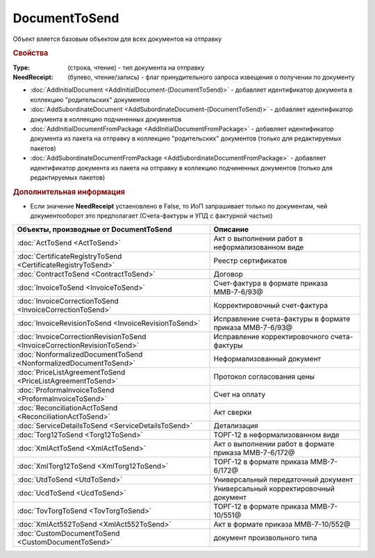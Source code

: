 DocumentToSend
==============

Объект вляется базовым объектом для всех документов на отправку


.. rubric:: Свойства

:Type: (строка, чтение) - тип документа на отправку
:NeedReceipt: (булево, чтение/запись) - флаг принудительного запроса извещения о получении по документу


.. rubric::Методы

* :doc:`AddInitialDocument <AddInitialDocument-(DocumentToSend)>` - добавляет идентификатор документа в коллекцию "родительских" документов
* :doc:`AddSubordinateDocument <AddSubordinateDocument-(DocumentToSend)>` - добавляет идентификатор документа в коллекцию подчиненных документов
* :doc:`AddInitialDocumentFromPackage <AddInitialDocumentFromPackage>` - добавляет идентификатор документа из пакета на отправку в коллекцию "родительских" документов (только для редактируемых пакетов)
* :doc:`AddSubordinateDocumentFromPackage <AddSubordinateDocumentFromPackage>` - добавляет идентификатор документа из пакета на отправку в коллекцию подчиненных документов (только для редактируемых пакетов)


.. rubric:: Дополнительная информация

* Если значение **NeedReceipt** устаеновлено в False, то ИоП запрашивает только по документам, чей документооборот это предполагает (Счета-фактуры и УПД с фактурной частью)

======================================================================== ========================================================
Объекты, производные от DocumentToSend                                   Описание
======================================================================== ========================================================
:doc:`ActToSend <ActToSend>`                                             Акт о выполнении работ в неформализованном виде
:doc:`CertificateRegistryToSend <CertificateRegistryToSend>`             Реестр сертификатов
:doc:`ContractToSend <ContractToSend>`                                   Договор
:doc:`InvoiceToSend <InvoiceToSend>`                                     Счет-фактура в формате приказа ММВ-7-6/93@
:doc:`InvoiceCorrectionToSend <InvoiceCorrectionToSend>`                 Корректировочный счет-фактура
:doc:`InvoiceRevisionToSend <InvoiceRevisionToSend>`                     Исправление счета-фактуры в формате приказа ММВ-7-6/93@
:doc:`InvoiceCorrectionRevisionToSend <InvoiceCorrectionRevisionToSend>` Исправление корректировочного счета-фактуры
:doc:`NonformalizedDocumentToSend <NonformalizedDocumentToSend>`         Неформализованный документ
:doc:`PriceListAgreementToSend <PriceListAgreementToSend>`               Протокол согласования цены
:doc:`ProformaInvoiceToSend <ProformaInvoiceToSend>`                     Счет на оплату
:doc:`ReconciliationActToSend <ReconciliationActToSend>`                 Акт сверки
:doc:`ServiceDetailsToSend <ServiceDetailsToSend>`                       Детализация
:doc:`Torg12ToSend <Torg12ToSend>`                                       ТОРГ-12 в неформализованном виде
:doc:`XmlActToSend <XmlActToSend>`                                       Акт о выполнении работ в формате приказа ММВ-7-6/172@
:doc:`XmlTorg12ToSend <XmlTorg12ToSend>`                                 ТОРГ-12 в формате приказа ММВ-7-6/172@
:doc:`UtdToSend <UtdToSend>`                                             Универсальный передаточный документ
:doc:`UcdToSend <UcdToSend>`                                             Универсальный корректировочный документ
:doc:`TovTorgToSend <TovTorgToSend>`                                     ТОРГ-12 в формате приказа ММВ-7-10/551@
:doc:`XmlAct552ToSend <XmlAct552ToSend>`                                 Акт в формате приказа ММВ-7-10/552@
:doc:`CustomDocumentToSend <CustomDocumentToSend>`                       документ произвольного типа
======================================================================== ========================================================
